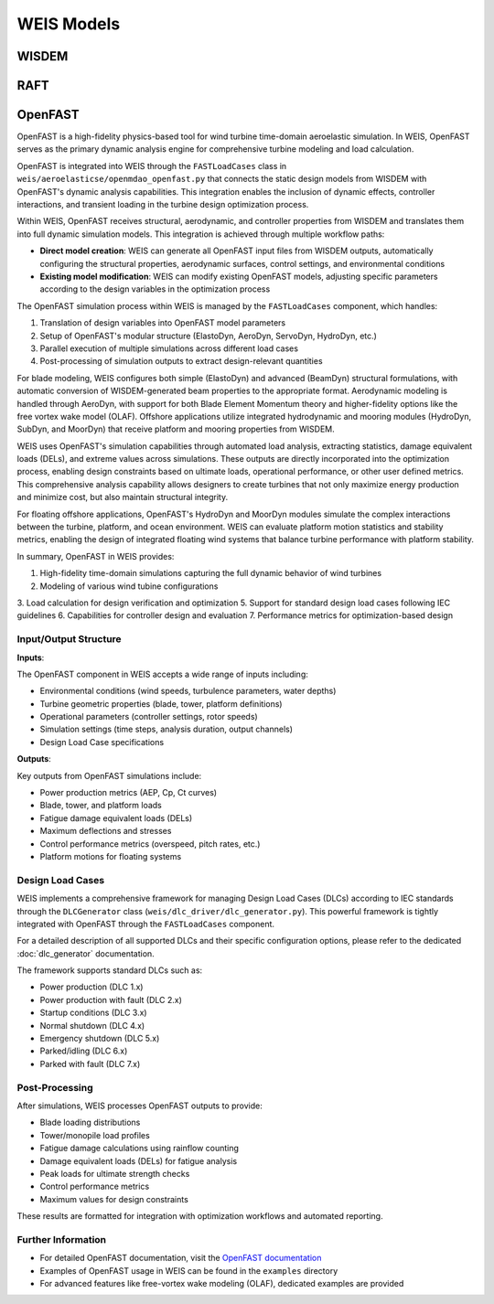 WEIS Models
==============

WISDEM 
-------


RAFT 
-------


OpenFAST
-----------

OpenFAST is a high-fidelity physics-based tool for wind turbine time-domain aeroelastic simulation. In WEIS, OpenFAST serves as the primary dynamic analysis engine for comprehensive turbine modeling and load calculation.

OpenFAST is integrated into WEIS through the ``FASTLoadCases`` class in ``weis/aeroelasticse/openmdao_openfast.py`` that connects the static design models from WISDEM with OpenFAST's dynamic analysis capabilities. This integration enables the inclusion of dynamic effects, controller interactions, and transient loading in the turbine design optimization process.

Within WEIS, OpenFAST receives structural, aerodynamic, and controller properties from WISDEM and translates them into full dynamic simulation models. This integration is achieved through multiple workflow paths:

- **Direct model creation**: WEIS can generate all OpenFAST input files from WISDEM outputs, automatically configuring the structural properties, aerodynamic surfaces, control settings, and environmental conditions
- **Existing model modification**: WEIS can modify existing OpenFAST models, adjusting specific parameters according to the design variables in the optimization process

The OpenFAST simulation process within WEIS is managed by the ``FASTLoadCases`` component, which handles:

1. Translation of design variables into OpenFAST model parameters
2. Setup of OpenFAST's modular structure (ElastoDyn, AeroDyn, ServoDyn, HydroDyn, etc.)
3. Parallel execution of multiple simulations across different load cases
4. Post-processing of simulation outputs to extract design-relevant quantities

For blade modeling, WEIS configures both simple (ElastoDyn) and advanced (BeamDyn) structural formulations, with automatic conversion of WISDEM-generated beam properties to the appropriate format. Aerodynamic modeling is handled through AeroDyn, with support for both Blade Element Momentum theory and higher-fidelity options like the free vortex wake model (OLAF). Offshore applications utilize integrated hydrodynamic and mooring modules (HydroDyn, SubDyn, and MoorDyn) that receive platform and mooring properties from WISDEM.

WEIS uses OpenFAST's simulation capabilities through automated load analysis, extracting statistics, damage equivalent loads (DELs), and extreme values across simulations. These outputs are directly incorporated into the optimization process, enabling design constraints based on ultimate loads, operational performance, or other user defined metrics. This comprehensive analysis capability allows designers to create turbines that not only maximize energy production and minimize cost, but also maintain structural integrity.

For floating offshore applications, OpenFAST's HydroDyn and MoorDyn modules simulate the complex interactions between the turbine, platform, and ocean environment. WEIS can evaluate platform motion statistics and stability metrics, enabling the design of integrated floating wind systems that balance turbine performance with platform stability.

In summary, OpenFAST in WEIS provides:

1. High-fidelity time-domain simulations capturing the full dynamic behavior of wind turbines
2. Modeling of various wind tubine configurations
3. Load calculation for design verification and optimization
5. Support for standard design load cases following IEC guidelines
6. Capabilities for controller design and evaluation
7. Performance metrics for optimization-based design

Input/Output Structure
^^^^^^^^^^^^^^^^^^^^^^

**Inputs**:

The OpenFAST component in WEIS accepts a wide range of inputs including:

* Environmental conditions (wind speeds, turbulence parameters, water depths)
* Turbine geometric properties (blade, tower, platform definitions)
* Operational parameters (controller settings, rotor speeds)
* Simulation settings (time steps, analysis duration, output channels)
* Design Load Case specifications

**Outputs**:

Key outputs from OpenFAST simulations include:

* Power production metrics (AEP, Cp, Ct curves)
* Blade, tower, and platform loads
* Fatigue damage equivalent loads (DELs)
* Maximum deflections and stresses
* Control performance metrics (overspeed, pitch rates, etc.)
* Platform motions for floating systems

Design Load Cases
^^^^^^^^^^^^^^^^^

WEIS implements a comprehensive framework for managing Design Load Cases (DLCs) according to IEC standards through the ``DLCGenerator`` class (``weis/dlc_driver/dlc_generator.py``). This powerful framework is tightly integrated with OpenFAST through the ``FASTLoadCases`` component.

For a detailed description of all supported DLCs and their specific configuration options, please refer to the dedicated :doc:`dlc_generator` documentation.

The framework supports standard DLCs such as:

* Power production (DLC 1.x)
* Power production with fault (DLC 2.x) 
* Startup conditions (DLC 3.x)
* Normal shutdown (DLC 4.x)
* Emergency shutdown (DLC 5.x)
* Parked/idling (DLC 6.x)
* Parked with fault (DLC 7.x)

Post-Processing
^^^^^^^^^^^^^^

After simulations, WEIS processes OpenFAST outputs to provide:

* Blade loading distributions
* Tower/monopile load profiles
* Fatigue damage calculations using rainflow counting
* Damage equivalent loads (DELs) for fatigue analysis
* Peak loads for ultimate strength checks
* Control performance metrics
* Maximum values for design constraints

These results are formatted for integration with optimization workflows and automated reporting.

Further Information
^^^^^^^^^^^^^^^^^^

* For detailed OpenFAST documentation, visit the `OpenFAST documentation <https://openfast.readthedocs.io/>`_
* Examples of OpenFAST usage in WEIS can be found in the ``examples`` directory
* For advanced features like free-vortex wake modeling (OLAF), dedicated examples are provided
